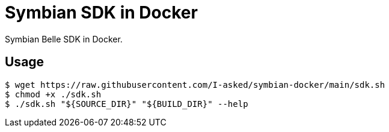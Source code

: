 = Symbian SDK in Docker

Symbian Belle SDK in Docker.

== Usage

----
$ wget https://raw.githubusercontent.com/I-asked/symbian-docker/main/sdk.sh
$ chmod +x ./sdk.sh
$ ./sdk.sh "${SOURCE_DIR}" "${BUILD_DIR}" --help
----
